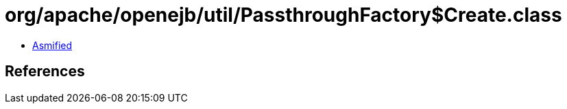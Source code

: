 = org/apache/openejb/util/PassthroughFactory$Create.class

 - link:PassthroughFactory$Create-asmified.java[Asmified]

== References

